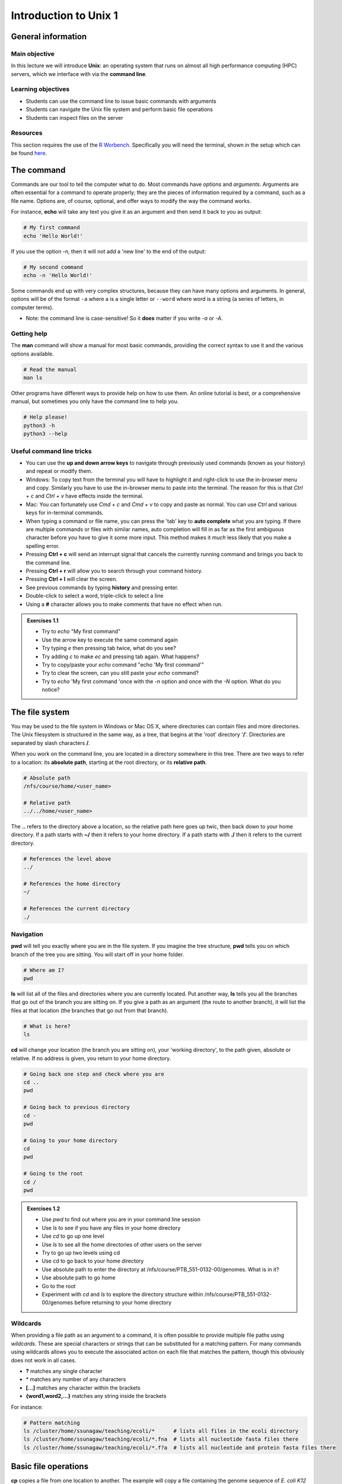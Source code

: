 Introduction to Unix 1
======================

General information
-------------------

Main objective
^^^^^^^^^^^^^^

In this lecture we will introduce **Unix**: an operating system that runs on almost all high performance computing (HPC) servers, which we interface with via the **command line**.

Learning objectives
^^^^^^^^^^^^^^^^^^^

* Students can use the command line to issue basic commands with arguments
* Students can navigate the Unix file system and perform basic file operations
* Students can inspect files on the server

Resources
^^^^^^^^^

This section requires the use of the `R Worbench <https://rstudio-teaching.ethz.ch/auth-sign-in?appUri=%2F>`_. Specifically you will need the terminal, shown in the setup which can be found `here <https://sunagawalab.ethz.ch/share/teaching/bioinformatics_praktikum/bioinf_spring22/contents/0_Setup.html#working-in-unix>`_. 


The command
--------------------------

Commands are our tool to tell the computer what to do. Most commands have *options* and *arguments*. Arguments are often essential for a command to operate properly; they are the pieces of information required by a command, such as a file name. Options are, of course, optional, and offer ways to modify the way the command works.

.. thumbnail:: images/command_structure.png
       :align: center

For instance, **echo** will take any text you give it as an argument and then send it back to you as output:

.. code-block:: bash

    # My first command
    echo 'Hello World!'

If you use the option *-n*, then it will not add a 'new line' to the end of the output:

.. code-block:: bash

    # My second command
    echo -n 'Hello World!'

Some commands end up with very complex structures, because they can have many options and arguments. In general, options will be of the format ``-a`` where a is a single letter or ``--word`` where word is a string (a series of letters, in computer terms).

* Note: the command line is case-sensitive! So it **does** matter if you write *-a* or *-A*.

Getting help
^^^^^^^^^^^^

The **man** command will show a manual for most basic commands, providing the correct syntax to use it and the various options available.

.. code-block:: bash

    # Read the manual
    man ls

Other programs have different ways to provide help on how to use them. An online tutorial is best, or a comprehensive manual, but sometimes you only have the command line to help you.

.. code-block:: bash

    # Help please!
    python3 -h
    python3 --help

Useful command line tricks
^^^^^^^^^^^^^^^^^^^^^^^^^^

* You can use the **up and down arrow keys** to navigate through previously used commands (known as your history) and repeat or modify them.

* Windows: To copy text from the terminal you will have to highlight it and right-click to use the in-browser menu and copy. Similarly you have to use the in-browser menu to paste into the terminal. The reason for this is that *Ctrl + c* and *Ctrl + v* have effects inside the terminal.

* Mac: You can fortunately use *Cmd + c* and *Cmd + v* to copy and paste as normal. You can use *Ctrl* and various keys for in-terminal commands.

* When typing a command or file name, you can press the 'tab' key to **auto complete** what you are typing. If there are multiple commands or files with similar names, auto completion will fill in as far as the first ambiguous character before you have to give it some more input. This method makes it *much* less likely that you make a spelling error.

* Pressing **Ctrl + c** will send an interrupt signal that cancels the currently running command and brings you back to the command line.

* Pressing **Ctrl + r** will allow you to search through your command history.

* Pressing **Ctrl + l** will clear the screen.

* See previous commands by typing **history** and pressing enter.

* Double-click to select a word, triple-click to select a line

* Using a **#** character allows you to make comments that have no effect when run.

.. admonition:: Exercises 1.1
    :class: exercise

    * Try to *echo* "My first command"
    * Use the arrow key to execute the same command again
    * Try typing *e* then pressing tab twice, what do you see?
    * Try adding *c* to make *ec* and pressing tab again. What happens?
    * Try to copy/paste your *echo* command "echo 'My first command'"
    * Try to clear the screen, can you still paste your *echo* command?
    * Try to *echo* 'My first command 'once with the *-n* option and once with the *-N* option. What do you notice?

    .. hidden-code-block:: bash
        
        #echoing "My first command"
        echo 'My first command'

        # Press the up arrow once and the last command appears
        echo 'My first command'

        # You see all the possible commands that start with "e" when you press tab twice after entering “e”
        e2freefrag             edquota                era_check              eu-readelf
        e2fsck                 efibootdump            era_dump               eu-size
        e2image                efibootmgr             era_invalidate         eu-stack
        e2label                efikeygen              era_restore            eu-strings
        e2mmpstatus            efisiglist             esac                   eu-strip
        e2undo                 efivar                 escputil               eutp
        e4crypt                egrep                  espdiff                eu-unstrip
        e4defrag               eject                  espeak-ng              eval
        eapol_test             elfedit                ether-wake             evince
        easy_install-2         elif                   ethtool                evince-previewer
        easy_install-2.7       else                   eu-addr2line           evince-thumbnailer
        easy_install-3         enable                 eu-ar                  evmctl
        easy_install-3.6       encguess               eu-elfclassify         ex
        ebtables               enchant-2              eu-elfcmp              exec
        ebtables-restore       enchant-lsmod-2        eu-elfcompress         exempi
        ebtables-save          enscript               eu-elflint             exit
        echo                   env                    eu-findtextrel         exiv2
        ed                     envsubst               eu-make-debug-archive  expand
        edgepaint              eog                    eu-nm                  export
        edid-decode            eps2eps                eu-objdump             exportfs
        editdiff               eqn                    eu-ranlib              expr

        # The command autocompletes after adding the “c” to the “e”
        echo

        # Note that ctrl + c and ctrl + v does not work on windows and you have to right click
        echo 'My first command'

        # To clear the screen use ctrl + l and you can still paste the command
        echo 'My first command'


        # echo -n does not add a new line to the output
        echo -n 'My first command'
        My first command[]$

        # The -N option does not exist therefore “echo” will ill interpret '-N' as characters to display
        echo -N 'My first command'
        -N My first command

The file system
---------------

You may be used to the file system in Windows or Mac OS X, where directories can contain files and more directories. The Unix filesystem is structured in the same way, as a tree, that begins at the 'root' directory '**/**'. Directories are separated by slash characters **/**.

.. thumbnail:: images/filesystem_hierarchy.png

When you work on the command line, you are located in a directory somewhere in this tree. There are two ways to refer to a location: its **absolute path**, starting at the root directory, or its **relative path**.

.. code-block:: bash

    # Absolute path
    /nfs/course/home/<user_name>

    # Relative path
    ../../home/<user_name>

The **..** refers to the directory above a location, so the relative path here goes up twic, then back down to your home directory. If a path starts with **~/** then it refers to your home directory. If a path starts with **./** then it refers to the current directory.

.. code-block:: bash

    # References the level above
    ../

    # References the home directory
    ~/

    # References the current directory
    ./

Navigation
^^^^^^^^^^

**pwd** will tell you exactly where you are in the file system. If you imagine the tree structure, **pwd** tells you on which branch of the tree you are sitting. You will start off in your home folder.

.. code-block:: bash

    # Where am I?
    pwd

**ls** will list all of the files and directories where you are currently located. Put another way, **ls** tells you all the branches that go out of the branch you are sitting on. If you give a path as an argument (the route to another branch), it will list the files at that location (the branches that go out from that branch).

.. code-block:: bash

    # What is here?
    ls

**cd** will change your location (the branch you are sitting on), your 'working directory', to the path given, absolute or relative. If no address is given, you return to your home directory.

.. code-block:: bash

    # Going back one step and check where you are
    cd ..
    pwd

    # Going back to previous directory
    cd -
    pwd

    # Going to your home directory
    cd
    pwd

    # Going to the root
    cd /
    pwd


.. admonition:: Exercises 1.2
    :class: exercise

    * Use *pwd* to find out where you are in your command line session
    * Use *ls* to see if you have any files in your home directory
    * Use *cd* to go up one level
    * Use *ls* to see all the home directories of other users on the server
    * Try to go up two levels using cd
    * Use cd to go back to your home directory
    * Use absolute path to enter the directory at /nfs/course/PTB_551-0132-00/genomes. What is in it?
    * Use absolute path to go home
    * Go to the root
    * Experiment with *cd* and *ls* to explore the directory structure within /nfs/course/PTB_551-0132-00/genomes before returning to your home directory

    .. hidden-code-block:: bash

        #use pwd to find you current location
        pwd
        /nfs/course/home/<your eth name>

        #Use ls to see what in the directory is.
        ls

        #Use cd to change directory and .. to go up one level
        cd ..

        #Use ls to see what is in the directory
        ls

        #use cd to change directory and .. to go up one level
        cd ../..

        #To get to the home directory just typing cd
        cd

        #use cd to change directory and give the absolute path to go to genomes
        cd /nfs/course/PTB_551-0132-00/genomes

        #use ls to see what is in there
        ls

        #use cd to change directory and remember that an absolute path starts at the root
        cd /nfs/course/home/<your eth name>

        #use cd to change directory and to go to the root use /
        cd /

        # Let's start at the genomes directory:
        cd /nfs/course/PTB_551-0132-00/genomes/
        ls

        # What's in the bacteria directory?
        cd bacteria
        ls

        # Finally let's go home
        cd 

Wildcards
^^^^^^^^^

When providing a file path as an argument to a command, it is often possible to provide multiple file paths using *wildcards*. These are special characters or strings that can be substituted for a matching pattern. For many commands using wildcards allows you to execute the associated action on each file that matches the pattern, though this obviously does not work in all cases.

* **?** matches any single character
* \* matches any number of any characters
* **[...]** matches any character within the brackets
* **{word1,word2,...}** matches any string inside the brackets

For instance:

.. code-block:: bash

    # Pattern matching
    ls /cluster/home/ssunagaw/teaching/ecoli/*      # lists all files in the ecoli directory
    ls /cluster/home/ssunagaw/teaching/ecoli/*.fna  # lists all nucleotide fasta files there
    ls /cluster/home/ssunagaw/teaching/ecoli/*.f?a  # lists all nucleotide and protein fasta files there

Basic file operations
---------------------

**cp** copies a file from one location to another. The example will copy a file containing the genome sequence of *E. coli K12 MG1655* to your home directory.

.. code-block:: bash

    # Copy
    cp <source> <destination>
    cp /nfs/course/PTB_551-0132-00/genomes/bacteria/escherichia/GCF_000005845.2_ASM584v2/GCF_000005845.2_ASM584v2_genomic.fna ~/

**mv** moves a file from one location to another. The example actually renames the file, because the destination is not a directory. Thus you can move and rename a file with the same command.

.. code-block:: bash

    # Move or rename
    mv <source> <destination>
    mv /nfs/course/PTB_551-0132-00/genomes/bacteria/escherichia/GCF_000005845.2_ASM584v2/GCF_000005845.2_ASM584v2_genomic.fna ~/E.coli_K12_MG1655.fna

**rm** removes a file, so use it with care.

.. code-block:: bash

    # Remove
    rm <path_to_file>
    rm ~/E.coli_K12_MG1655.fna

**mkdir** creates a new directory with the given name.

.. code-block:: bash

    # Make directory
    mkdir genomes

**rmdir** removes an empty directory.

.. code-block:: bash

    # Remove an empty directory
    rmdir genomes

.. admonition:: Exercises 1.3
    :class: exercise

    * Create two new directories called "genomes" and "homework" in your home folder
    * Copy any of the E. coli files (found in /nfs/course/PTB_551-0132-00/genomes/bacteria/escherichia/any_directory/any_file.fna) into your new directory "genomes" (just one)
    * Rename the file to "E.coli_file"
    * Use the help option of the ls function to find which option gives you the size of the genome
    * Using the *man* and *cp*, find out how to copy a directory.

    .. hidden-code-block:: bash

        # First go to your home folder
        cd 
        # Use the mkdir function to create a directory
        mkdir genomes
        mkdir homework


        # Use the cp function to copy. cp <source> <destination>
        cp /nfs/course/PTB_551-0132-00/genomes/bacteria/escherichia/complicated_file_name  ~/genomes


        # Use the move function to rename a file mv <source> <destination>
        mv complicated_file_name E.coli_file


        # ls --help lists all the options possible
        ls --help
        
        # The -l option prints one file per line with the size and the -h options make it human-readable. You can join both options together
        ls -lh

        # Create two directory
        mkdir dir1
        mkdir dir2
        
        # Try to copy dir1 into dir2
        cp dir1 dir2
        cp: dir1 is a directory (not copied).
        
        # If you check 'man cp', you see that you have to use -R:
        man cp
        cp -R dir dir2

File name conventions
^^^^^^^^^^^^^^^^^^^^^

In Unix systems there are only really two types of files: text or binary. The file name ending (.txt or .jpg) doesn't really matter like it does in Windows or Mac OS, however it is used to indicate the file type by convention. Some file types you will encounter include:

* .txt - A generic text file.
* .csv - A 'comma separated values' file, which is usually a table of data with each line a row and each column separated by a comma.
* .tsv - A 'tab separated values' file, which is the same but separated by tab characters.
* .fasta or .fa - A fasta formatted sequence file, in which each sequence has a header line starting with '>'.
* .fna - A fasta formatted nucleotide sequence file, usually gene sequences.
* .faa - A fasta formatted protein sequence file.
* .sh - A 'shell script', which contains commands to run.
* .r - An R script, which contains R commands to run.
* .py - A python script, which contains python commands to run.
* .gz or .tar.gz - A file that has been compressed using a protocol called 'gzip' so that it takes up less space on the disk and transfers over the internet faster.
This section requires the use of the R Workbench.
Other useful file operations
----------------------------

Transferring files between computers
^^^^^^^^^^^^^^^^^^^^^^^^^^^^^^^^^^^^

There are many different protocols for transferring files between computers. You may have heard of **FTP** - **F**\ile **T**\ransfer **P**\rotocol - which is a non-secure but commonly used example. A more secure file transfer protocol is **SCP** - **S**\ecure **C**\opy **P**\rotocol, and programs such as *WinSCP* use it. The command **scp** is an easy way to transfer a file immediately between the server you are working on and another (or two different servers!). Another command to copy files is **rsync**, which can be used with many options such as preserving the ownership and date of creation of a file (and much more).

.. code-block:: bash

    # Secure CoPy
    man scp
    scp source user@server:destination # local to server
    scp user@server:source destination # server to local

    # Rsync
    man rsync
    rsync -a source user@server:destination # local to server
    rsync -a user@server:source destination # server to local

    # Download an E. coli genome from the server to your local computer
    # First open Windows Command or Mac Terminal
    scp user@micro-rstudio.ethz.ch:/nfs/course/PTB_551-0132-00/genomes/bacteria/escherichia/GCF_000005845.2_ASM584v2/GCF_000005845.2_ASM584v2_genomic.fna .
    # or
    rsync -a user@micro-rstudio.ethz.ch:/nfs/course/PTB_551-0132-00/genomes/bacteria/escherichia/GCF_000005845.2_ASM584v2/GCF_000005845.2_ASM584v2_genomic.fna .
    # Note the "." at the end of these commands stands for your current location.

    # Copy the E.coli genome (or any file) from your local computer to the home folder on the server
    # Again, on your local system, run the following commands in Windows Command or Mac Terminal
    scp GCF_000005845.2_ASM584v2_genomic.fna user@micro-rstudio.ethz.ch:~/
    rsync -a GCF_000005845.2_ASM584v2_genomic.fna user@micro-rstudio.ethz.ch:~/

Sometimes you want to download a file directly from the internet to the server, rather than going via your local machine. **wget** allows you to download files in this way.

.. code-block:: bash

    # Download from the internet
    wget source-URL
    wget https://ftp.ncbi.nlm.nih.gov/genomes/all/GCF/000/482/265/GCF_000482265.1_EC_K12_MG1655_Broad_SNP/GCF_000482265.1_EC_K12_MG1655_Broad_SNP_genomic.fna.gz

Compressing and decompressing files
^^^^^^^^^^^^^^^^^^^^^^^^^^^^^^^^^^^

Files can be compressed to take up less space on the hard drive (disk), or for transfer over the internet. The file you downloaded is an example, and we can decompress it using the **gunzip** command:

.. code-block:: bash

    # Decompress a file
    gunzip GCF_000482265.1_EC_K12_MG1655_Broad_SNP_genomic.fna.gz

If you ever need to compress a file, for instance to send it to someone, you can use the **gzip** command:

.. code-block:: bash

    # Compress a file
    gzip GCF_000482265.1_EC_K12_MG1655_Broad_SNP_genomic.fna

.. admonition:: Exercises 1.4
    :class: exercise

    * On the server, download the E. coli file in the example above to your home folder.
    * Decompress the file.

    .. hidden-code-block:: bash

        # Make sure I am in my home directory
        cd ~


        # Download the file
        wget https://ftp.ncbi.nlm.nih.gov/genomes/all/GCF/000/482/265/GCF_000482265.1_EC_K12_MG1655_Broad_SNP/GCF_000482265.1_EC_K12_MG1655_Broad_SNP_genomic.fna.gz


        # Decompress it
        gunzip GCF_000482265.1_EC_K12_MG1655_Broad_SNP_genomic.fna.gz

Working with files
------------------

Looking at files
^^^^^^^^^^^^^^^^

The command **cat** displays the entire contents of a file directly on the terminal. For large files this can be disastrous, so remember that you can cancel commands in progress with **ctrl + c**.

.. code-block:: bash

    # ConCATenate
    cat E.coli_K12_MG1655.fna

The command **head** displays only the first 10 lines of a file directly on the terminal. If you look at the available options for the command, *-n x* outputs the first *x* lines instead, and using a negative number outputs the lines except for the last *x*.

.. code-block:: bash

    # Show file head
    head E.coli_K12_MG1655.fna
    head -n 1 E.coli_K12_MG1655.fna

The command **tail** displays only the last 10 lines of a file directly on the terminal. It has similar options to *head*; *-n x* outputs the last *x* lines, and using a positive number *+x* (note the "+" character) outputs the lines except for the first *x*.

.. code-block:: bash

    # Show file tail
    tail E.coli_K12_MG1655.fna

The command **less** is a versatile way to look at a file in the command line. Instead of showing you the contents of a file directly on the terminal, it 'opens' the file to browse. You can use the arrow keys, page up, page down, home, end and the spacebar to navigate the file. Pressing *q* will quit. A number of useful options exist for the command, such as showing line numbers or displaying without line wrapping. It also has a search feature that we will cover later.

.. code-block:: bash

    # Browse file
    less E.coli_K12_MG1655.fna

The command **wc** is a command that will quickly count the number of lines, words and characters in a file, including invisible characters like 'newline' and whitespace. Its options allow you to specify which value to return, otherwise it gives all three.

.. code-block:: bash

    # Count things
    wc E.coli_K12_MG1655.fna

.. admonition:: Exercises 1.5
    :class: exercise

    * Use **cat** to look at the *E. coli* genome file you copied last time, is it suitable for looking at this file?
    * Use **head** and **tail** to examine the first and last 10 lines of the genome file. Now try to look at the first and last 20 lines.
    * Use **less** to look at the genome file. Navigate through the file with the keys listed above, then return to the Terminal.
    * Use the **man** command we learned to read about the **wc** command.
    * Can you find out how many lines are in the genome file with the **wc** command?

    .. hidden-code-block:: bash

        # Looking at the file
        cat E.coli_K12_MG1655.fna
        # Press ctrl + c to cancel the command

        # Look at the first 10 lines (10 is the default value)
        head E.coli_K12_MG1655.fna

        # Look at the last 10 lines
        tail E.coli_K12_MG1655.fna

        # Look at the first 20 lines
        head -n 20 E.coli_K12_MG1655.fna

        # Look at the last 20 lines
        tail -n 20 E.coli_K12_MG1655.fna

        # Looking at the genome file
        less E.coli_K12_MG1655.fna
        #press q to quit

        # Read about the wc command
        man wc

        # Count the number of lines in the file
        wc -l E.coli_K12_MG1655.fna

Homework
--------

.. admonition:: Homework 1
    :class: homework

    * Upload a picture into your homework folder you created in the third exercise and name it **<Your First Name>_<Your Last Name>.png**
    * Find the out-of-place file in /nfs/course/PTB_551-0132-00/genomes and copy it into your homework folder
    * Interesting questions:
        * What happens when you copy a file with the same name as an existing file?
        * What happens when you delete the directory you are currently in?
        * What happens when you create a directory with the same name as an existing one?
        * What happens if you `*echo* --help` ? And how can you get the help information for *echo*?

        .. code-block:: bash

                # If you have not created your homeworkfolder yet, here is a reminder on how you do it
                # First make sure you are in your home folder
                cd ~
                # Create a new folder with the mkdir command
                mkdir homework


.. container:: nextlink

    `Next: Introduction to Unix 2 <2_Unix2.html>`_

